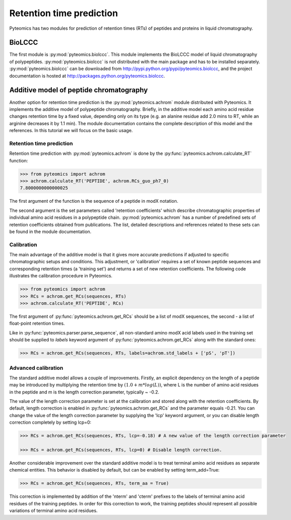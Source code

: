 Retention time prediction
=========================

Pyteomics has two modules for prediction of retention times (RTs) of peptides 
and proteins in liquid chromatography.

BioLCCC
-------

The first module is :py:mod:`pyteomics.biolccc`. This module implements
the BioLCCC model of liquid chromatography of polypeptides. 
:py:mod:`pyteomics.biolccc` is not distributed with the main package and has 
to be installed separately. :py:mod:`pyteomics.biolccc` can be downloaded from 
http://pypi.python.org/pypi/pyteomics.biolccc, and the project documentation
is hosted at http://packages.python.org/pyteomics.biolccc.

Additive model of peptide chromatography
----------------------------------------

Another option for retention time prediction is the :py:mod:`pyteomics.achrom` 
module
distributed with Pyteomics. It implements the additive model of polypeptide
chromatography. Briefly, in the additive model each amino acid residue changes 
retention time by a fixed value, depending only on its type (e.g. an alanine 
residue add 2.0 mins to RT, while an arginine decreases it by 1.1 min). The module 
documentation contains the complete description of this model and the references. 
In this tutorial we will focus on the basic usage.

Retention time prediction
.........................

Retention time prediction with :py:mod:`pyteomics.achrom` is done by the
:py:func:`pyteomics.achrom.calculate_RT` function:

.. code-block:: python

    >>> from pyteomics import achrom
    >>> achrom.calculate_RT('PEPTIDE', achrom.RCs_guo_ph7_0)
    7.8000000000000025
    
The first argument of the function is the sequence of a peptide in modX 
notation.

The second argument is the set parameters called 'retention coefficients' which
describe chromatographic properties of individual amino acid residues in
a polypeptide chain. :py:mod:`pyteomics.achrom` has a number of predefined sets of 
retention coefficients obtained from publications. The list, detailed 
descriptions and references related to these sets can be found in the module
documentation.

Calibration
...........

The main advantage of the additive model is that it gives more accurate 
predictions if adjusted to specific chromatographic setups and conditions. 
This adjustment, or 'calibration' requires a set of known peptide 
sequences and corresponding retention times (a 'training set') and returns
a set of new retention coefficients. The following code illustrates the 
calibration procedure in Pyteomics.
    
.. code-block:: python

    >>> from pyteomics import achrom
    >>> RCs = achrom.get_RCs(sequences, RTs)
    >>> achrom.calculate_RT('PEPTIDE', RCs)
    
The first argument of :py:func:`pyteomics.achrom.get_RCs` should be a list of modX sequences, 
the second - a list of float-point retention times.
 
Like in :py:func:`pyteomics.parser.parse_sequence`, all non-standard amino modX
acid labels used in the training set should be supplied to `labels` keyword 
argument of :py:func:`pyteomics.achrom.get_RCs` along with the standard ones:

.. code-block:: python

    >>> RCs = achrom.get_RCs(sequences, RTs, labels=achrom.std_labels + ['pS', 'pT'])

Advanced calibration
....................

The standard additive model allows a couple of improvements. Firstly, an 
explicit dependency on the length of a peptide may be introduced by multiplying
the retention time by :math:`(1.0 + m * log(L))`, where L is the number of amino
acid residues in the peptide and m is the length correction parameter, typically ~ -0.2.

The value of the length correction parameter is set at the calibration and stored along
with the retention coefficients. By default, length correction is enabled in
:py:func:`pyteomics.achrom.get_RCs` and the parameter equals -0.21. You can change
the value of the length correction parameter by supplying the 'lcp' keyword argument, 
or you can disable length correction completely by setting lcp=0:

.. code-block:: python

    >>> RCs = achrom.get_RCs(sequences, RTs, lcp=-0.18) # A new value of the length correction parameter

    >>> RCs = achrom.get_RCs(sequences, RTs, lcp=0) # Disable length correction.
    
Another considerable improvement over the standard additive model is to treat
terminal amino acid residues as separate chemical entities. This behavior
is disabled by default, but can be enabled by setting term_add=True:

.. code-block:: python

    >>> RCs = achrom.get_RCs(sequences, RTs, term_aa = True) 

This correction is implemented by addition of the 'nterm' and 'cterm' prefixes
to the labels of terminal amino acid residues of the training peptides. In order 
for this correction to work, the training peptides should represent all possible
variations of terminal amino acid residues.
